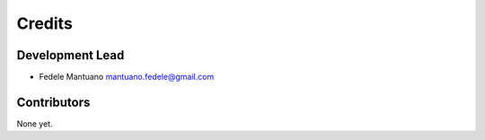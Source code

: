 Credits
=======

Development Lead
----------------

-  Fedele Mantuano mantuano.fedele@gmail.com

Contributors
------------

None yet.
